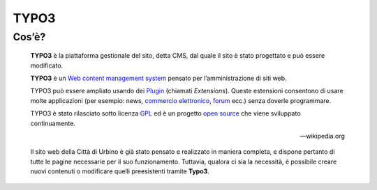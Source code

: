 TYPO3
------

Cos’è?
~~~~~~

    **TYPO3** è la piattaforma gestionale del sito, detta CMS, dal quale il sito è stato progettato e può essere modificato.

    **TYPO3** è un `Web content management
    system <https://it.wikipedia.org/wiki/Web_content_management_system>`__
    pensato per l’amministrazione di siti web.

    TYPO3 può essere ampliato usando dei
    `Plugin <https://it.wikipedia.org/wiki/Plugin_(informatica)>`__
    (chiamati *Extensions*). Queste estensioni consentono di usare molte
    applicazioni (per esempio: news, `commercio
    elettronico <https://it.wikipedia.org/wiki/Commercio_elettronico>`__,
    `forum <https://it.wikipedia.org/wiki/Forum_(internet)>`__ ecc.)
    senza doverle programmare.

    TYPO3 è stato rilasciato sotto licenza
    `GPL <https://it.wikipedia.org/wiki/GNU_General_Public_License>`__
    ed è un progetto `open
    source <https://it.wikipedia.org/wiki/Open_source>`__ che viene
    sviluppato continuamente.

    — wikipedia.org

    Il sito web della Città di Urbino è già stato pensato e realizzato in maniera completa, e dispone pertanto di tutte le pagine necessarie per il suo funzionamento. Tuttavia, qualora ci sia la necessità, è possibile creare nuovi contenuti o modificare quelli preesistenti tramite **Typo3**.
